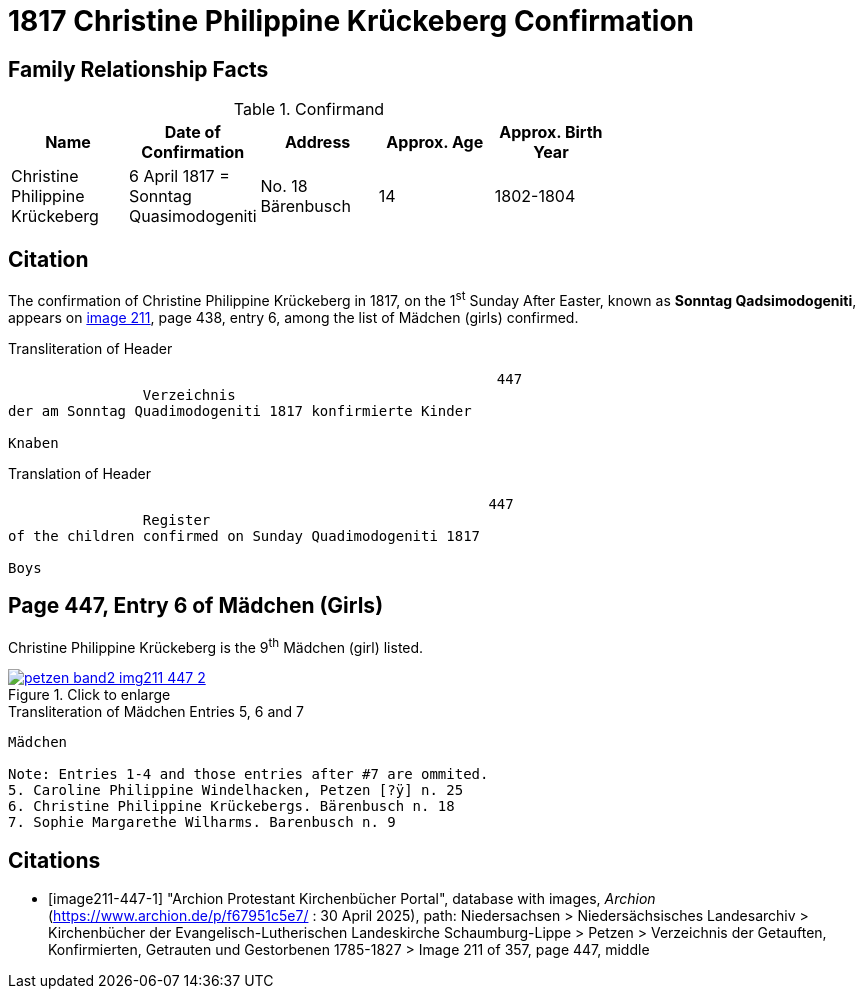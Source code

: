 = 1817 Christine Philippine Krückeberg Confirmation
:page-role: wide

== Family Relationship Facts

.Confirmand
[width="70%"]
|===
|Name|Date of Confirmation|Address|Approx. Age|Approx. Birth Year

|Christine Philippine Krückeberg| 6 April 1817 = Sonntag Quasimodogeniti|No. 18 Bärenbusch|14|1802-1804
|===


== Citation

The confirmation of Christine Philippine Krückeberg in 1817, on the 1^st^ Sunday After Easter,
known as **Sonntag Qadsimodogeniti**, appears on <<image211-447-1, image 211>>, page 438, entry 6, among the list of Mädchen (girls) confirmed.

.Transliteration of Header
....
                                                          447 
                Verzeichnis 
der am Sonntag Quadimodogeniti 1817 konfirmierte Kinder

Knaben
....

.Translation of Header
....
                                                         447
                Register 
of the children confirmed on Sunday Quadimodogeniti 1817

Boys
....

== Page 447, Entry 6 of Mädchen (Girls)

Christine Philippine Krückeberg is the 9^th^ Mädchen (girl) listed. 

image::petzen-band2-img211-447-2.jpg[align=left,title="Click to enlarge",link=self]

.Transliteration of Mädchen Entries 5, 6 and 7
....
Mädchen

Note: Entries 1-4 and those entries after #7 are ommited.
5. Caroline Philippine Windelhacken, Petzen [?ÿ] n. 25 
6. Christine Philippine Krückebergs. Bärenbusch n. 18
7. Sophie Margarethe Wilharms. Barenbusch n. 9
....


[bibliography]
== Citations

* [[[image211-447-1]]] "Archion Protestant Kirchenbücher Portal", database with images, _Archion_ (https://www.archion.de/p/f67951c5e7/ : 30 April 2025), path: Niedersachsen > Niedersächsisches Landesarchiv > Kirchenbücher der Evangelisch-Lutherischen
 Landeskirche Schaumburg-Lippe > Petzen > Verzeichnis der Getauften, Konfirmierten, Getrauten und Gestorbenen 1785-1827 > Image 211 of 357, page 447, middle

